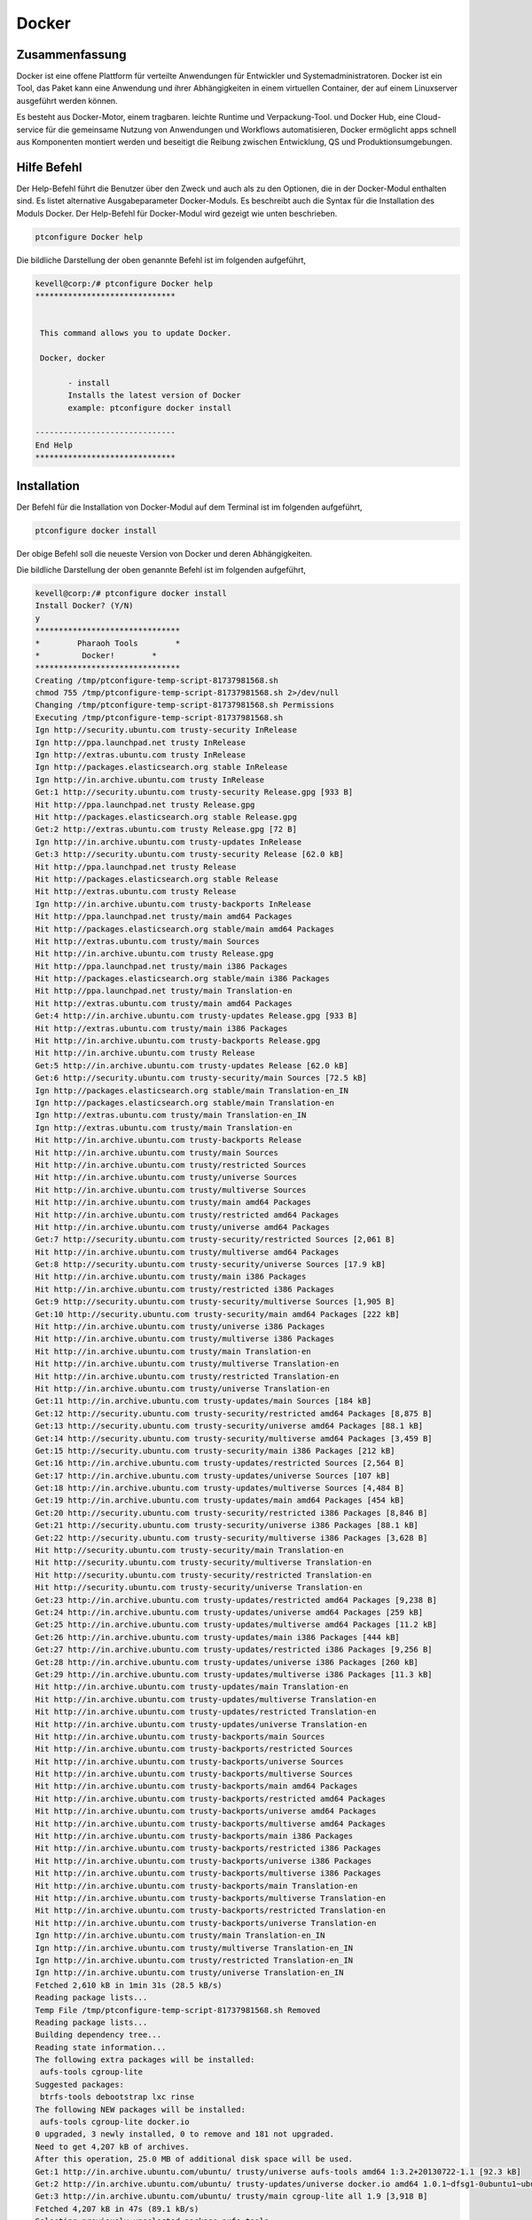 ============
Docker
============


Zusammenfassung
------------------

Docker ist eine offene Plattform für verteilte Anwendungen für Entwickler und Systemadministratoren. Docker ist ein Tool, das Paket kann eine Anwendung und ihrer Abhängigkeiten in einem virtuellen Container, der auf einem Linuxserver ausgeführt werden können. 
	
Es besteht aus Docker-Motor, einem tragbaren. leichte Runtime und Verpackung-Tool. und Docker Hub, eine Cloud-service für die gemeinsame Nutzung von Anwendungen und Workflows automatisieren, Docker ermöglicht apps schnell aus Komponenten montiert werden und beseitigt die Reibung zwischen Entwicklung, QS und Produktionsumgebungen.


Hilfe Befehl
--------------

Der Help-Befehl führt die Benutzer über den Zweck und auch als zu den Optionen, die in der Docker-Modul enthalten sind. Es listet alternative Ausgabeparameter Docker-Moduls. Es beschreibt auch die Syntax für die Installation des Moduls Docker. Der Help-Befehl für Docker-Modul wird gezeigt wie unten beschrieben.


.. code-block:: bash

	ptconfigure Docker help

Die bildliche Darstellung der oben genannte Befehl ist im folgenden aufgeführt,

.. code-block:: bash


 kevell@corp:/# ptconfigure Docker help
 ******************************


  This command allows you to update Docker.

  Docker, docker

        - install
        Installs the latest version of Docker
        example: ptconfigure docker install

 ------------------------------
 End Help
 ******************************

Installation
--------------


Der Befehl für die Installation von Docker-Modul auf dem Terminal ist im folgenden aufgeführt,


.. code-block:: bash

	ptconfigure docker install


Der obige Befehl soll die neueste Version von Docker und deren Abhängigkeiten. 

Die bildliche Darstellung der oben genannte Befehl ist im folgenden aufgeführt,

.. code-block:: bash

 kevell@corp:/# ptconfigure docker install
 Install Docker? (Y/N) 
 y
 *******************************
 *        Pharaoh Tools        *
 *         Docker!        *
 *******************************
 Creating /tmp/ptconfigure-temp-script-81737981568.sh
 chmod 755 /tmp/ptconfigure-temp-script-81737981568.sh 2>/dev/null
 Changing /tmp/ptconfigure-temp-script-81737981568.sh Permissions
 Executing /tmp/ptconfigure-temp-script-81737981568.sh
 Ign http://security.ubuntu.com trusty-security InRelease
 Ign http://ppa.launchpad.net trusty InRelease
 Ign http://extras.ubuntu.com trusty InRelease
 Ign http://packages.elasticsearch.org stable InRelease
 Ign http://in.archive.ubuntu.com trusty InRelease
 Get:1 http://security.ubuntu.com trusty-security Release.gpg [933 B]
 Hit http://ppa.launchpad.net trusty Release.gpg
 Hit http://packages.elasticsearch.org stable Release.gpg
 Get:2 http://extras.ubuntu.com trusty Release.gpg [72 B]
 Ign http://in.archive.ubuntu.com trusty-updates InRelease
 Get:3 http://security.ubuntu.com trusty-security Release [62.0 kB]
 Hit http://ppa.launchpad.net trusty Release
 Hit http://packages.elasticsearch.org stable Release
 Hit http://extras.ubuntu.com trusty Release
 Ign http://in.archive.ubuntu.com trusty-backports InRelease
 Hit http://ppa.launchpad.net trusty/main amd64 Packages
 Hit http://packages.elasticsearch.org stable/main amd64 Packages
 Hit http://extras.ubuntu.com trusty/main Sources
 Hit http://in.archive.ubuntu.com trusty Release.gpg
 Hit http://ppa.launchpad.net trusty/main i386 Packages
 Hit http://packages.elasticsearch.org stable/main i386 Packages
 Hit http://ppa.launchpad.net trusty/main Translation-en
 Hit http://extras.ubuntu.com trusty/main amd64 Packages
 Get:4 http://in.archive.ubuntu.com trusty-updates Release.gpg [933 B]
 Hit http://extras.ubuntu.com trusty/main i386 Packages
 Hit http://in.archive.ubuntu.com trusty-backports Release.gpg
 Hit http://in.archive.ubuntu.com trusty Release
 Get:5 http://in.archive.ubuntu.com trusty-updates Release [62.0 kB]
 Get:6 http://security.ubuntu.com trusty-security/main Sources [72.5 kB]
 Ign http://packages.elasticsearch.org stable/main Translation-en_IN
 Ign http://packages.elasticsearch.org stable/main Translation-en
 Ign http://extras.ubuntu.com trusty/main Translation-en_IN
 Ign http://extras.ubuntu.com trusty/main Translation-en
 Hit http://in.archive.ubuntu.com trusty-backports Release
 Hit http://in.archive.ubuntu.com trusty/main Sources
 Hit http://in.archive.ubuntu.com trusty/restricted Sources
 Hit http://in.archive.ubuntu.com trusty/universe Sources
 Hit http://in.archive.ubuntu.com trusty/multiverse Sources
 Hit http://in.archive.ubuntu.com trusty/main amd64 Packages
 Hit http://in.archive.ubuntu.com trusty/restricted amd64 Packages
 Hit http://in.archive.ubuntu.com trusty/universe amd64 Packages
 Get:7 http://security.ubuntu.com trusty-security/restricted Sources [2,061 B]
 Hit http://in.archive.ubuntu.com trusty/multiverse amd64 Packages
 Get:8 http://security.ubuntu.com trusty-security/universe Sources [17.9 kB]
 Hit http://in.archive.ubuntu.com trusty/main i386 Packages
 Hit http://in.archive.ubuntu.com trusty/restricted i386 Packages
 Get:9 http://security.ubuntu.com trusty-security/multiverse Sources [1,905 B]
 Get:10 http://security.ubuntu.com trusty-security/main amd64 Packages [222 kB]
 Hit http://in.archive.ubuntu.com trusty/universe i386 Packages
 Hit http://in.archive.ubuntu.com trusty/multiverse i386 Packages
 Hit http://in.archive.ubuntu.com trusty/main Translation-en
 Hit http://in.archive.ubuntu.com trusty/multiverse Translation-en
 Hit http://in.archive.ubuntu.com trusty/restricted Translation-en
 Hit http://in.archive.ubuntu.com trusty/universe Translation-en
 Get:11 http://in.archive.ubuntu.com trusty-updates/main Sources [184 kB]
 Get:12 http://security.ubuntu.com trusty-security/restricted amd64 Packages [8,875 B]
 Get:13 http://security.ubuntu.com trusty-security/universe amd64 Packages [88.1 kB]
 Get:14 http://security.ubuntu.com trusty-security/multiverse amd64 Packages [3,459 B]
 Get:15 http://security.ubuntu.com trusty-security/main i386 Packages [212 kB]
 Get:16 http://in.archive.ubuntu.com trusty-updates/restricted Sources [2,564 B]
 Get:17 http://in.archive.ubuntu.com trusty-updates/universe Sources [107 kB]
 Get:18 http://in.archive.ubuntu.com trusty-updates/multiverse Sources [4,484 B]
 Get:19 http://in.archive.ubuntu.com trusty-updates/main amd64 Packages [454 kB]
 Get:20 http://security.ubuntu.com trusty-security/restricted i386 Packages [8,846 B]
 Get:21 http://security.ubuntu.com trusty-security/universe i386 Packages [88.1 kB]
 Get:22 http://security.ubuntu.com trusty-security/multiverse i386 Packages [3,628 B]
 Hit http://security.ubuntu.com trusty-security/main Translation-en
 Hit http://security.ubuntu.com trusty-security/multiverse Translation-en
 Hit http://security.ubuntu.com trusty-security/restricted Translation-en
 Hit http://security.ubuntu.com trusty-security/universe Translation-en
 Get:23 http://in.archive.ubuntu.com trusty-updates/restricted amd64 Packages [9,238 B]
 Get:24 http://in.archive.ubuntu.com trusty-updates/universe amd64 Packages [259 kB]
 Get:25 http://in.archive.ubuntu.com trusty-updates/multiverse amd64 Packages [11.2 kB]
 Get:26 http://in.archive.ubuntu.com trusty-updates/main i386 Packages [444 kB]
 Get:27 http://in.archive.ubuntu.com trusty-updates/restricted i386 Packages [9,256 B]
 Get:28 http://in.archive.ubuntu.com trusty-updates/universe i386 Packages [260 kB]
 Get:29 http://in.archive.ubuntu.com trusty-updates/multiverse i386 Packages [11.3 kB]
 Hit http://in.archive.ubuntu.com trusty-updates/main Translation-en
 Hit http://in.archive.ubuntu.com trusty-updates/multiverse Translation-en
 Hit http://in.archive.ubuntu.com trusty-updates/restricted Translation-en
 Hit http://in.archive.ubuntu.com trusty-updates/universe Translation-en
 Hit http://in.archive.ubuntu.com trusty-backports/main Sources
 Hit http://in.archive.ubuntu.com trusty-backports/restricted Sources
 Hit http://in.archive.ubuntu.com trusty-backports/universe Sources
 Hit http://in.archive.ubuntu.com trusty-backports/multiverse Sources
 Hit http://in.archive.ubuntu.com trusty-backports/main amd64 Packages
 Hit http://in.archive.ubuntu.com trusty-backports/restricted amd64 Packages
 Hit http://in.archive.ubuntu.com trusty-backports/universe amd64 Packages
 Hit http://in.archive.ubuntu.com trusty-backports/multiverse amd64 Packages
 Hit http://in.archive.ubuntu.com trusty-backports/main i386 Packages
 Hit http://in.archive.ubuntu.com trusty-backports/restricted i386 Packages
 Hit http://in.archive.ubuntu.com trusty-backports/universe i386 Packages
 Hit http://in.archive.ubuntu.com trusty-backports/multiverse i386 Packages
 Hit http://in.archive.ubuntu.com trusty-backports/main Translation-en
 Hit http://in.archive.ubuntu.com trusty-backports/multiverse Translation-en
 Hit http://in.archive.ubuntu.com trusty-backports/restricted Translation-en
 Hit http://in.archive.ubuntu.com trusty-backports/universe Translation-en
 Ign http://in.archive.ubuntu.com trusty/main Translation-en_IN
 Ign http://in.archive.ubuntu.com trusty/multiverse Translation-en_IN
 Ign http://in.archive.ubuntu.com trusty/restricted Translation-en_IN
 Ign http://in.archive.ubuntu.com trusty/universe Translation-en_IN
 Fetched 2,610 kB in 1min 31s (28.5 kB/s)
 Reading package lists...
 Temp File /tmp/ptconfigure-temp-script-81737981568.sh Removed
 Reading package lists...
 Building dependency tree...
 Reading state information...
 The following extra packages will be installed:
  aufs-tools cgroup-lite
 Suggested packages:
  btrfs-tools debootstrap lxc rinse
 The following NEW packages will be installed:
  aufs-tools cgroup-lite docker.io
 0 upgraded, 3 newly installed, 0 to remove and 181 not upgraded.
 Need to get 4,207 kB of archives.
 After this operation, 25.0 MB of additional disk space will be used.
 Get:1 http://in.archive.ubuntu.com/ubuntu/ trusty/universe aufs-tools amd64 1:3.2+20130722-1.1 [92.3 kB]
 Get:2 http://in.archive.ubuntu.com/ubuntu/ trusty-updates/universe docker.io amd64 1.0.1~dfsg1-0ubuntu1~ubuntu0.14.04.1 [4,111 kB]
 Get:3 http://in.archive.ubuntu.com/ubuntu/ trusty/main cgroup-lite all 1.9 [3,918 B]
 Fetched 4,207 kB in 47s (89.1 kB/s)
 Selecting previously unselected package aufs-tools.
 (Reading database ... 195553 files and directories currently installed.)
 Preparing to unpack .../aufs-tools_1%3a3.2+20130722-1.1_amd64.deb ...
 Unpacking aufs-tools (1:3.2+20130722-1.1) ...
 Selecting previously unselected package docker.io.
 Preparing to unpack .../docker.io_1.0.1~dfsg1-0ubuntu1~ubuntu0.14.04.1_amd64.deb ...
 Unpacking docker.io (1.0.1~dfsg1-0ubuntu1~ubuntu0.14.04.1) ...
 Selecting previously unselected package cgroup-lite.
 Preparing to unpack .../cgroup-lite_1.9_all.deb ...
 Unpacking cgroup-lite (1.9) ...
 Processing triggers for man-db (2.6.7.1-1ubuntu1) ...
 Processing triggers for ureadahead (0.100.0-16) ...
 ureadahead will be reprofiled on next reboot
 Setting up aufs-tools (1:3.2+20130722-1.1) ...
 Setting up docker.io (1.0.1~dfsg1-0ubuntu1~ubuntu0.14.04.1) ...
 Adding group `docker' (GID 139) ...
 Done.
 docker.io start/running, process 4357
 Setting up cgroup-lite (1.9) ...
 cgroup-lite start/running
 Processing triggers for libc-bin (2.19-0ubuntu6.5) ...
 Processing triggers for ureadahead (0.100.0-16) ...
 [Pharaoh Logging] Adding Package docker.io from the Packager Apt executed correctly
 ... All done!
 *******************************
 Thanks for installing , visit www.pharaohtools.com for more
 ******************************


 Single App Installer:
 --------------------------------------------
 Docker: Success
 ------------------------------
 Installer Finished
 ******************************


Deinstallation
----------------


Der Befehl zum Deinstallieren des Docker-Moduls auf dem Terminal ist im folgenden aufgeführt,

.. code-block:: bash

        ptconfigure docker uninstall

Die bildliche Darstellung der oben genannte Befehl ist im folgenden aufgeführt,

.. code-block:: bash


 kevell@corp:/# ptconfigure docker uninstall
 Uninstall Docker? (Y/N) 
 y
 *******************************
 *        Pharaoh Tools        *
 *         Docker!        *
 *******************************
 [Pharaoh Logging] Removing Package docker.io
 Reading package lists...
 Building dependency tree...
 Reading state information...
 The following packages were automatically installed and are no longer required:
  aufs-tools cgroup-lite
 Use 'apt-get autoremove' to remove them.
 The following packages will be REMOVED:
  docker.io
 0 upgraded, 0 newly installed, 1 to remove and 181 not upgraded.
 After this operation, 24.7 MB disk space will be freed.
 (Reading database ... 195665 files and directories currently installed.)
 Removing docker.io (1.0.1~dfsg1-0ubuntu1~ubuntu0.14.04.1) ...
 docker.io stop/waiting
 Processing triggers for man-db (2.6.7.1-1ubuntu1) ...
 [Pharaoh Logging] Removed Package docker.io from the Packager Apt
 ... All done!
 *******************************
 Thanks for uninstalling , visit www.pharaohtools.com for more
 ******************************


 Single App Uninstaller:
 ------------------------------
 Docker: Success
 ------------------------------
 UnInstaller Finished
 ******************************




Alternative Parameter
-----------------------

Es gibt zwei alternative Parameter, die in der Befehlszeile verwendet werden können.

Docker, docker



Vorteile
-----------

Docker bringt in einer API für Behältermanagement, ein Bildformat und eine Möglichkeit, eine remote-Registrierung für den Austausch von Behältern verwendet werden. Diese Regelung profitieren beide Entwickler und Systemadministratoren mit Vorteilen wie:


Schnelle Anwendungsbereitstellung - Container sind die minimale Laufzeitanforderungen der Anwendung ab, die Verringerung ihrer Größe und es ihnen
schnell eingesetzt werden.

Portabilität über Maschinen - eine Anwendung mit allen seinen Abhängigkeiten lassen sich in einem einzigen Behälter, die von der Host-Version des Linux-Kernels, Plattform-Distribution oder Bereitstellungsmodell unabhängig ist gebündelt werden. Diese Behälter können zu einer anderen Maschine, die Docker läuft übertragen werden und dort ohne Kompatibilitätsprobleme ausgeführt.

Versionskontrolle und Wiederverwendung von Komponenten - Sie können aufeinanderfolgende Versionen eines Containers zu verfolgen, zu inspizieren Unterschiede oder Roll-Back zu früheren Versionen. Behälter wiederverwendet werden Komponenten aus der vorangegangenen Schichten, die sie spürbar leicht macht.

Teilen - Sie können eine Remote-Repository verwenden, um Ihre Container mit anderen zu teilen. Red Hat liefert eine Registrierung für diesen Zweck, und es ist auch
möglich, Ihren eigenen privaten Repository konfigurieren.

Leichte Platzbedarf und minimalem Overhead - Docker Bilder sind in der Regel sehr klein, die schnelle Lieferung und reduziert die Zeit,
Bereitstellung neuer Anwendungscontainer.

Vereinfachte Wartung - Docker reduziert Aufwand und Risiko von Problemen mit Anwendungsabhängigkeiten.







